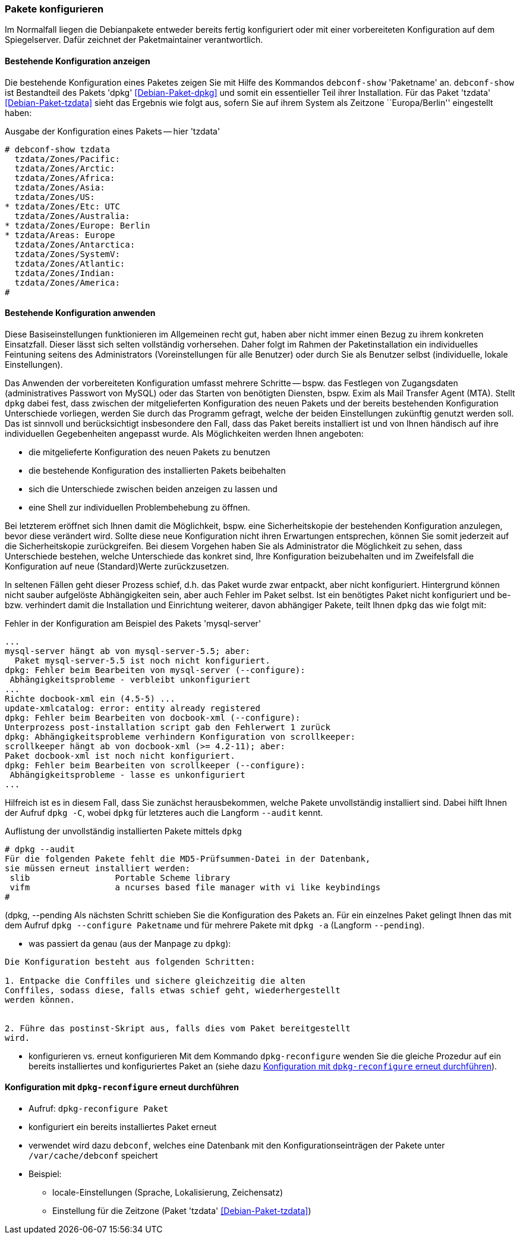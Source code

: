 // Datei: ./werkzeuge/paketoperationen/pakete-konfigurieren.adoc

// Baustelle: Rohtext

[[pakete-konfigurieren]]

=== Pakete konfigurieren ===

// Stichworte für den Index
(((Paket, erneut konfigurieren)))
(((Paket, konfigurieren)))

Im Normalfall liegen die Debianpakete entweder bereits fertig
konfiguriert oder mit einer vorbereiteten Konfiguration auf dem
Spiegelserver. Dafür zeichnet der Paketmaintainer verantwortlich. 

==== Bestehende Konfiguration anzeigen ====

// Stichworte für den Index
(((debconf-show)))
(((Debianpaket, dpkg)))
(((Debianpaket, tzdata)))
(((Paket, die bestehende Konfiguration anzeigen)))
Die bestehende Konfiguration eines Paketes zeigen Sie mit Hilfe des
Kommandos `debconf-show` 'Paketname' an. `debconf-show` ist Bestandteil
des Pakets 'dpkg' <<Debian-Paket-dpkg>> und somit ein essentieller Teil
ihrer Installation. Für das Paket 'tzdata' <<Debian-Paket-tzdata>> sieht
das Ergebnis wie folgt aus, sofern Sie auf ihrem System als Zeitzone
``Europa/Berlin'' eingestellt haben:

.Ausgabe der Konfiguration eines Pakets -- hier 'tzdata'
----
# debconf-show tzdata
  tzdata/Zones/Pacific:
  tzdata/Zones/Arctic:
  tzdata/Zones/Africa:
  tzdata/Zones/Asia:
  tzdata/Zones/US:
* tzdata/Zones/Etc: UTC
  tzdata/Zones/Australia:
* tzdata/Zones/Europe: Berlin
* tzdata/Areas: Europe
  tzdata/Zones/Antarctica:
  tzdata/Zones/SystemV:
  tzdata/Zones/Atlantic:
  tzdata/Zones/Indian:
  tzdata/Zones/America:
#
----

==== Bestehende Konfiguration anwenden ====

Diese Basiseinstellungen funktionieren im Allgemeinen recht gut, haben
aber nicht immer einen Bezug zu ihrem konkreten Einsatzfall. Dieser
lässt sich selten vollständig vorhersehen. Daher folgt im Rahmen der
Paketinstallation ein individuelles Feintuning seitens des
Administrators (Voreinstellungen für alle Benutzer) oder durch Sie als
Benutzer selbst (individuelle, lokale Einstellungen).

Das Anwenden der vorbereiteten Konfiguration umfasst mehrere Schritte --
bspw. das Festlegen von Zugangsdaten (administratives Passwort von
MySQL) oder das Starten von benötigten Diensten, bspw. Exim als Mail
Transfer Agent (MTA). Stellt `dpkg` dabei fest, dass zwischen der
mitgelieferten Konfiguration des neuen Pakets und der bereits
bestehenden Konfiguration Unterschiede vorliegen, werden Sie durch das
Programm gefragt, welche der beiden Einstellungen zukünftig genutzt
werden soll. Das ist sinnvoll und berücksichtigt insbesondere den Fall,
dass das Paket bereits installiert ist und von Ihnen händisch auf ihre
individuellen Gegebenheiten angepasst wurde. Als Möglichkeiten werden
Ihnen angeboten:

* die mitgelieferte Konfiguration des neuen Pakets zu benutzen
* die bestehende Konfiguration des installierten Pakets beibehalten
* sich die Unterschiede zwischen beiden anzeigen zu lassen und
* eine Shell zur individuellen Problembehebung zu öffnen.

Bei letzterem eröffnet sich Ihnen damit die Möglichkeit, bspw. eine
Sicherheitskopie der bestehenden Konfiguration anzulegen, bevor diese
verändert wird. Sollte diese neue Konfiguration nicht ihren Erwartungen
entsprechen, können Sie somit jederzeit auf die Sicherheitskopie
zurückgreifen. Bei diesem Vorgehen haben Sie als Administrator die
Möglichkeit zu sehen, dass Unterschiede bestehen, welche Unterschiede
das konkret sind, Ihre Konfiguration beizubehalten und im Zweifelsfall
die Konfiguration auf neue (Standard)Werte zurückzusetzen.

In seltenen Fällen geht dieser Prozess schief, d.h. das Paket wurde zwar
entpackt, aber nicht konfiguriert. Hintergrund können nicht sauber
aufgelöste Abhängigkeiten sein, aber auch Fehler im Paket selbst. Ist
ein benötigtes Paket nicht konfiguriert und be- bzw. verhindert damit
die Installation und Einrichtung weiterer, davon abhängiger Pakete,
teilt Ihnen `dpkg` das wie folgt mit:

.Fehler in der Konfiguration am Beispiel des Pakets 'mysql-server'
----
...
mysql-server hängt ab von mysql-server-5.5; aber:
  Paket mysql-server-5.5 ist noch nicht konfiguriert.
dpkg: Fehler beim Bearbeiten von mysql-server (--configure):
 Abhängigkeitsprobleme - verbleibt unkonfiguriert
...
Richte docbook-xml ein (4.5-5) ...
update-xmlcatalog: error: entity already registered
dpkg: Fehler beim Bearbeiten von docbook-xml (--configure):
Unterprozess post-installation script gab den Fehlerwert 1 zurück
dpkg: Abhängigkeitsprobleme verhindern Konfiguration von scrollkeeper:
scrollkeeper hängt ab von docbook-xml (>= 4.2-11); aber:
Paket docbook-xml ist noch nicht konfiguriert.
dpkg: Fehler beim Bearbeiten von scrollkeeper (--configure):
 Abhängigkeitsprobleme - lasse es unkonfiguriert
...
----

// Stichworte für den Index
(((Debianpaket, dpkg)))
(((dpkg, --audit)))
(((dpkg, -C)))
Hilfreich ist es in diesem Fall, dass Sie zunächst herausbekommen, welche
Pakete unvollständig installiert sind. Dabei hilft Ihnen der Aufruf
`dpkg -C`, wobei `dpkg` für letzteres auch die Langform `--audit` kennt.

.Auflistung der unvollständig installierten Pakete mittels `dpkg`
----
# dpkg --audit
Für die folgenden Pakete fehlt die MD5-Prüfsummen-Datei in der Datenbank,
sie müssen erneut installiert werden:
 slib                 Portable Scheme library
 vifm                 a ncurses based file manager with vi like keybindings
#
----

// Stichworte für den Index
(((Debianpaket, dpkg)))
(((dpkg, -a)))
(((dpkg, --configure)))
(((dpkg, --pending))
Als nächsten Schritt schieben Sie die Konfiguration des Pakets an. Für
ein einzelnes Paket gelingt Ihnen das mit dem Aufruf `dpkg --configure
Paketname` und für mehrere Pakete mit `dpkg -a` (Langform `--pending`).

* was passiert da genau (aus der Manpage zu `dpkg`):

----
Die Konfiguration besteht aus folgenden Schritten:

1. Entpacke die Conffiles und sichere gleichzeitig die alten
Conffiles, sodass diese, falls etwas schief geht, wiederhergestellt
werden können.


2. Führe das postinst-Skript aus, falls dies vom Paket bereitgestellt
wird.
----

* konfigurieren vs. erneut konfigurieren
Mit dem Kommando `dpkg-reconfigure` wenden Sie die gleiche Prozedur auf ein
bereits installiertes und konfiguriertes Paket an (siehe dazu
<<dpkg-reconfigure>>).

[[dpkg-reconfigure]]
==== Konfiguration mit `dpkg-reconfigure` erneut durchführen ====

// Stichworte für den Index
(((debconf)))
(((Debianpaket, debconf)))
(((Debianpaket, dpkg)))
(((dpkg-reconfigure)))
(((Konfigurationsdatei, /var/cache/debconf)))
(((Paket, erneut konfigurieren)))

* Aufruf: `dpkg-reconfigure Paket`
* konfiguriert ein bereits installiertes Paket erneut
* verwendet wird dazu `debconf`, welches eine Datenbank mit den
Konfigurationseinträgen der Pakete unter `/var/cache/debconf` speichert

* Beispiel:
** locale-Einstellungen (Sprache, Lokalisierung, Zeichensatz)
** Einstellung für die Zeitzone (Paket 'tzdata' <<Debian-Paket-tzdata>>)

// Datei (Ende): ./werkzeuge/paketoperationen/pakete-konfigurieren.adoc
